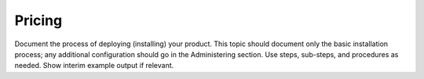 .. _instance-scheduler-pricing:

=======
Pricing
=======

Document the process of deploying (installing) your product. This
topic should document only the basic installation process; any
additional configuration should go in the Administering section.
Use steps, sub-steps, and procedures as needed. Show interim
example output if relevant.
